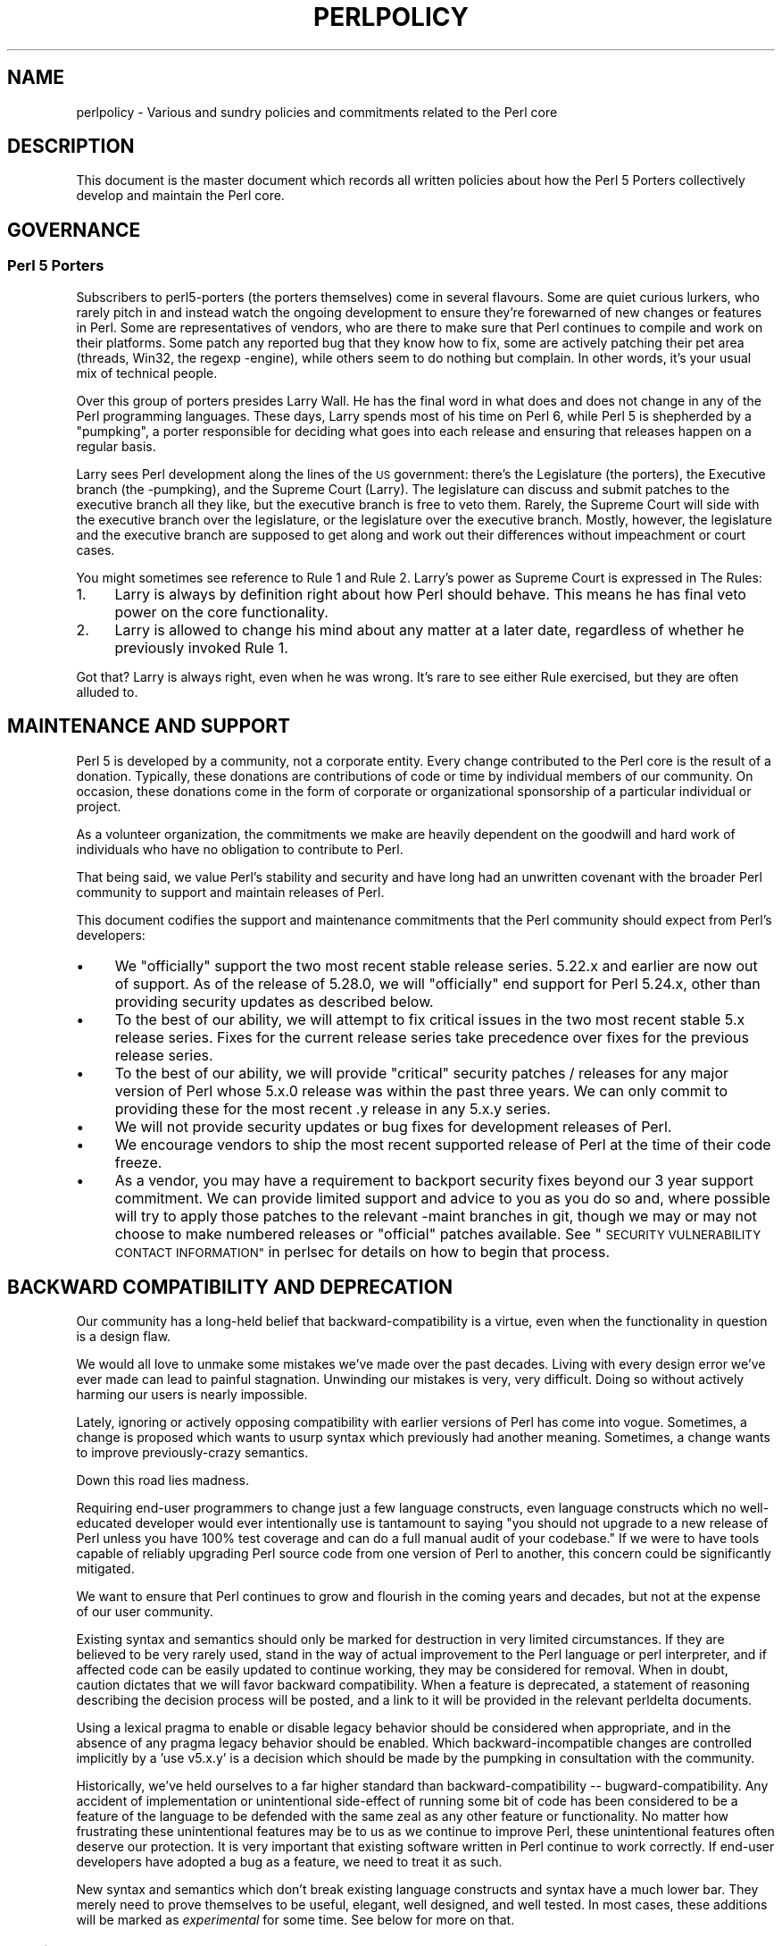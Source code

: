 .\" Automatically generated by Pod::Man 4.10 (Pod::Simple 3.35)
.\"
.\" Standard preamble:
.\" ========================================================================
.de Sp \" Vertical space (when we can't use .PP)
.if t .sp .5v
.if n .sp
..
.de Vb \" Begin verbatim text
.ft CW
.nf
.ne \\$1
..
.de Ve \" End verbatim text
.ft R
.fi
..
.\" Set up some character translations and predefined strings.  \*(-- will
.\" give an unbreakable dash, \*(PI will give pi, \*(L" will give a left
.\" double quote, and \*(R" will give a right double quote.  \*(C+ will
.\" give a nicer C++.  Capital omega is used to do unbreakable dashes and
.\" therefore won't be available.  \*(C` and \*(C' expand to `' in nroff,
.\" nothing in troff, for use with C<>.
.tr \(*W-
.ds C+ C\v'-.1v'\h'-1p'\s-2+\h'-1p'+\s0\v'.1v'\h'-1p'
.ie n \{\
.    ds -- \(*W-
.    ds PI pi
.    if (\n(.H=4u)&(1m=24u) .ds -- \(*W\h'-12u'\(*W\h'-12u'-\" diablo 10 pitch
.    if (\n(.H=4u)&(1m=20u) .ds -- \(*W\h'-12u'\(*W\h'-8u'-\"  diablo 12 pitch
.    ds L" ""
.    ds R" ""
.    ds C` ""
.    ds C' ""
'br\}
.el\{\
.    ds -- \|\(em\|
.    ds PI \(*p
.    ds L" ``
.    ds R" ''
.    ds C`
.    ds C'
'br\}
.\"
.\" Escape single quotes in literal strings from groff's Unicode transform.
.ie \n(.g .ds Aq \(aq
.el       .ds Aq '
.\"
.\" If the F register is >0, we'll generate index entries on stderr for
.\" titles (.TH), headers (.SH), subsections (.SS), items (.Ip), and index
.\" entries marked with X<> in POD.  Of course, you'll have to process the
.\" output yourself in some meaningful fashion.
.\"
.\" Avoid warning from groff about undefined register 'F'.
.de IX
..
.nr rF 0
.if \n(.g .if rF .nr rF 1
.if (\n(rF:(\n(.g==0)) \{\
.    if \nF \{\
.        de IX
.        tm Index:\\$1\t\\n%\t"\\$2"
..
.        if !\nF==2 \{\
.            nr % 0
.            nr F 2
.        \}
.    \}
.\}
.rr rF
.\"
.\" Accent mark definitions (@(#)ms.acc 1.5 88/02/08 SMI; from UCB 4.2).
.\" Fear.  Run.  Save yourself.  No user-serviceable parts.
.    \" fudge factors for nroff and troff
.if n \{\
.    ds #H 0
.    ds #V .8m
.    ds #F .3m
.    ds #[ \f1
.    ds #] \fP
.\}
.if t \{\
.    ds #H ((1u-(\\\\n(.fu%2u))*.13m)
.    ds #V .6m
.    ds #F 0
.    ds #[ \&
.    ds #] \&
.\}
.    \" simple accents for nroff and troff
.if n \{\
.    ds ' \&
.    ds ` \&
.    ds ^ \&
.    ds , \&
.    ds ~ ~
.    ds /
.\}
.if t \{\
.    ds ' \\k:\h'-(\\n(.wu*8/10-\*(#H)'\'\h"|\\n:u"
.    ds ` \\k:\h'-(\\n(.wu*8/10-\*(#H)'\`\h'|\\n:u'
.    ds ^ \\k:\h'-(\\n(.wu*10/11-\*(#H)'^\h'|\\n:u'
.    ds , \\k:\h'-(\\n(.wu*8/10)',\h'|\\n:u'
.    ds ~ \\k:\h'-(\\n(.wu-\*(#H-.1m)'~\h'|\\n:u'
.    ds / \\k:\h'-(\\n(.wu*8/10-\*(#H)'\z\(sl\h'|\\n:u'
.\}
.    \" troff and (daisy-wheel) nroff accents
.ds : \\k:\h'-(\\n(.wu*8/10-\*(#H+.1m+\*(#F)'\v'-\*(#V'\z.\h'.2m+\*(#F'.\h'|\\n:u'\v'\*(#V'
.ds 8 \h'\*(#H'\(*b\h'-\*(#H'
.ds o \\k:\h'-(\\n(.wu+\w'\(de'u-\*(#H)/2u'\v'-.3n'\*(#[\z\(de\v'.3n'\h'|\\n:u'\*(#]
.ds d- \h'\*(#H'\(pd\h'-\w'~'u'\v'-.25m'\f2\(hy\fP\v'.25m'\h'-\*(#H'
.ds D- D\\k:\h'-\w'D'u'\v'-.11m'\z\(hy\v'.11m'\h'|\\n:u'
.ds th \*(#[\v'.3m'\s+1I\s-1\v'-.3m'\h'-(\w'I'u*2/3)'\s-1o\s+1\*(#]
.ds Th \*(#[\s+2I\s-2\h'-\w'I'u*3/5'\v'-.3m'o\v'.3m'\*(#]
.ds ae a\h'-(\w'a'u*4/10)'e
.ds Ae A\h'-(\w'A'u*4/10)'E
.    \" corrections for vroff
.if v .ds ~ \\k:\h'-(\\n(.wu*9/10-\*(#H)'\s-2\u~\d\s+2\h'|\\n:u'
.if v .ds ^ \\k:\h'-(\\n(.wu*10/11-\*(#H)'\v'-.4m'^\v'.4m'\h'|\\n:u'
.    \" for low resolution devices (crt and lpr)
.if \n(.H>23 .if \n(.V>19 \
\{\
.    ds : e
.    ds 8 ss
.    ds o a
.    ds d- d\h'-1'\(ga
.    ds D- D\h'-1'\(hy
.    ds th \o'bp'
.    ds Th \o'LP'
.    ds ae ae
.    ds Ae AE
.\}
.rm #[ #] #H #V #F C
.\" ========================================================================
.\"
.IX Title "PERLPOLICY 1"
.TH PERLPOLICY 1 "2018-11-01" "perl v5.28.2" "Perl Programmers Reference Guide"
.\" For nroff, turn off justification.  Always turn off hyphenation; it makes
.\" way too many mistakes in technical documents.
.if n .ad l
.nh
.SH "NAME"
perlpolicy \- Various and sundry policies and commitments related to the Perl core
.SH "DESCRIPTION"
.IX Header "DESCRIPTION"
This document is the master document which records all written
policies about how the Perl 5 Porters collectively develop and maintain
the Perl core.
.SH "GOVERNANCE"
.IX Header "GOVERNANCE"
.SS "Perl 5 Porters"
.IX Subsection "Perl 5 Porters"
Subscribers to perl5\-porters (the porters themselves) come in several flavours.
Some are quiet curious lurkers, who rarely pitch in and instead watch
the ongoing development to ensure they're forewarned of new changes or
features in Perl.  Some are representatives of vendors, who are there
to make sure that Perl continues to compile and work on their
platforms.  Some patch any reported bug that they know how to fix,
some are actively patching their pet area (threads, Win32, the regexp
\&\-engine), while others seem to do nothing but complain.  In other
words, it's your usual mix of technical people.
.PP
Over this group of porters presides Larry Wall.  He has the final word
in what does and does not change in any of the Perl programming languages.
These days, Larry spends most of his time on Perl 6, while Perl 5 is
shepherded by a \*(L"pumpking\*(R", a porter responsible for deciding what
goes into each release and ensuring that releases happen on a regular
basis.
.PP
Larry sees Perl development along the lines of the \s-1US\s0 government:
there's the Legislature (the porters), the Executive branch (the
\&\-pumpking), and the Supreme Court (Larry).  The legislature can
discuss and submit patches to the executive branch all they like, but
the executive branch is free to veto them.  Rarely, the Supreme Court
will side with the executive branch over the legislature, or the
legislature over the executive branch.  Mostly, however, the
legislature and the executive branch are supposed to get along and
work out their differences without impeachment or court cases.
.PP
You might sometimes see reference to Rule 1 and Rule 2.  Larry's power
as Supreme Court is expressed in The Rules:
.IP "1." 4
Larry is always by definition right about how Perl should behave.
This means he has final veto power on the core functionality.
.IP "2." 4
Larry is allowed to change his mind about any matter at a later date,
regardless of whether he previously invoked Rule 1.
.PP
Got that?  Larry is always right, even when he was wrong.  It's rare
to see either Rule exercised, but they are often alluded to.
.SH "MAINTENANCE AND SUPPORT"
.IX Header "MAINTENANCE AND SUPPORT"
Perl 5 is developed by a community, not a corporate entity. Every change
contributed to the Perl core is the result of a donation. Typically, these
donations are contributions of code or time by individual members of our
community. On occasion, these donations come in the form of corporate
or organizational sponsorship of a particular individual or project.
.PP
As a volunteer organization, the commitments we make are heavily dependent
on the goodwill and hard work of individuals who have no obligation to
contribute to Perl.
.PP
That being said, we value Perl's stability and security and have long
had an unwritten covenant with the broader Perl community to support
and maintain releases of Perl.
.PP
This document codifies the support and maintenance commitments that
the Perl community should expect from Perl's developers:
.IP "\(bu" 4
We \*(L"officially\*(R" support the two most recent stable release series.  5.22.x
and earlier are now out of support.  As of the release of 5.28.0, we will
\&\*(L"officially\*(R" end support for Perl 5.24.x, other than providing security
updates as described below.
.IP "\(bu" 4
To the best of our ability, we will attempt to fix critical issues
in the two most recent stable 5.x release series.  Fixes for the
current release series take precedence over fixes for the previous
release series.
.IP "\(bu" 4
To the best of our ability, we will provide \*(L"critical\*(R" security patches
/ releases for any major version of Perl whose 5.x.0 release was within
the past three years.  We can only commit to providing these for the
most recent .y release in any 5.x.y series.
.IP "\(bu" 4
We will not provide security updates or bug fixes for development
releases of Perl.
.IP "\(bu" 4
We encourage vendors to ship the most recent supported release of
Perl at the time of their code freeze.
.IP "\(bu" 4
As a vendor, you may have a requirement to backport security fixes
beyond our 3 year support commitment.  We can provide limited support and
advice to you as you do so and, where possible will try to apply
those patches to the relevant \-maint branches in git, though we may or
may not choose to make numbered releases or \*(L"official\*(R" patches
available. See \*(L"\s-1SECURITY VULNERABILITY CONTACT INFORMATION\*(R"\s0 in perlsec
for details on how to begin that process.
.SH "BACKWARD COMPATIBILITY AND DEPRECATION"
.IX Header "BACKWARD COMPATIBILITY AND DEPRECATION"
Our community has a long-held belief that backward-compatibility is a
virtue, even when the functionality in question is a design flaw.
.PP
We would all love to unmake some mistakes we've made over the past
decades.  Living with every design error we've ever made can lead
to painful stagnation.  Unwinding our mistakes is very, very
difficult.  Doing so without actively harming our users is
nearly impossible.
.PP
Lately, ignoring or actively opposing compatibility with earlier versions
of Perl has come into vogue.  Sometimes, a change is proposed which
wants to usurp syntax which previously had another meaning.  Sometimes,
a change wants to improve previously-crazy semantics.
.PP
Down this road lies madness.
.PP
Requiring end-user programmers to change just a few language constructs,
even language constructs which no well-educated developer would ever
intentionally use is tantamount to saying \*(L"you should not upgrade to
a new release of Perl unless you have 100% test coverage and can do a
full manual audit of your codebase.\*(R"  If we were to have tools capable of
reliably upgrading Perl source code from one version of Perl to another,
this concern could be significantly mitigated.
.PP
We want to ensure that Perl continues to grow and flourish in the coming
years and decades, but not at the expense of our user community.
.PP
Existing syntax and semantics should only be marked for destruction in
very limited circumstances.  If they are believed to be very rarely used,
stand in the way of actual improvement to the Perl language or perl
interpreter, and if affected code can be easily updated to continue
working, they may be considered for removal.  When in doubt, caution
dictates that we will favor backward compatibility.  When a feature is
deprecated, a statement of reasoning describing the decision process
will be posted, and a link to it will be provided in the relevant
perldelta documents.
.PP
Using a lexical pragma to enable or disable legacy behavior should be
considered when appropriate, and in the absence of any pragma legacy
behavior should be enabled.  Which backward-incompatible changes are
controlled implicitly by a 'use v5.x.y' is a decision which should be
made by the pumpking in consultation with the community.
.PP
Historically, we've held ourselves to a far higher standard than
backward-compatibility \*(-- bugward-compatibility.  Any accident of
implementation or unintentional side-effect of running some bit of code
has been considered to be a feature of the language to be defended with
the same zeal as any other feature or functionality.  No matter how
frustrating these unintentional features may be to us as we continue
to improve Perl, these unintentional features often deserve our
protection.  It is very important that existing software written in
Perl continue to work correctly.  If end-user developers have adopted a
bug as a feature, we need to treat it as such.
.PP
New syntax and semantics which don't break existing language constructs
and syntax have a much lower bar.  They merely need to prove themselves
to be useful, elegant, well designed, and well tested.  In most cases,
these additions will be marked as \fIexperimental\fR for some time.  See
below for more on that.
.SS "Terminology"
.IX Subsection "Terminology"
To make sure we're talking about the same thing when we discuss the removal
of features or functionality from the Perl core, we have specific definitions
for a few words and phrases.
.IP "experimental" 4
.IX Item "experimental"
If something in the Perl core is marked as \fBexperimental\fR, we may change
its behaviour, deprecate or remove it without notice. While we'll always
do our best to smooth the transition path for users of experimental
features, you should contact the perl5\-porters mailinglist if you find
an experimental feature useful and want to help shape its future.
.Sp
Experimental features must be experimental in two stable releases before being
marked non-experimental.  Experimental features will only have their
experimental status revoked when they no longer have any design-changing bugs
open against them and when they have remained unchanged in behavior for the
entire length of a development cycle.  In other words, a feature present in
v5.20.0 may be marked no longer experimental in v5.22.0 if and only if its
behavior is unchanged throughout all of v5.21.
.IP "deprecated" 4
.IX Item "deprecated"
If something in the Perl core is marked as \fBdeprecated\fR, we may remove it
from the core in the future, though we might not.  Generally, backward
incompatible changes will have deprecation warnings for two release
cycles before being removed, but may be removed after just one cycle if
the risk seems quite low or the benefits quite high.
.Sp
As of
Perl 5.12, deprecated features and modules warn the user as they're used.
When a module is deprecated, it will also be made available on \s-1CPAN.\s0
Installing it from \s-1CPAN\s0 will silence deprecation warnings for that module.
.Sp
If you use a deprecated feature or module and believe that its removal from
the Perl core would be a mistake, please contact the perl5\-porters
mailinglist and plead your case.  We don't deprecate things without a good
reason, but sometimes there's a counterargument we haven't considered.
Historically, we did not distinguish between \*(L"deprecated\*(R" and \*(L"discouraged\*(R"
features.
.IP "discouraged" 4
.IX Item "discouraged"
From time to time, we may mark language constructs and features which we
consider to have been mistakes as \fBdiscouraged\fR.  Discouraged features
aren't currently candidates for removal, but
we may later deprecate them if they're found to stand in the way of a
significant improvement to the Perl core.
.IP "removed" 4
.IX Item "removed"
Once a feature, construct or module has been marked as deprecated, we
may remove it from the Perl core.  Unsurprisingly,
we say we've \fBremoved\fR these things.  When a module is removed, it will
no longer ship with Perl, but will continue to be available on \s-1CPAN.\s0
.SH "MAINTENANCE BRANCHES"
.IX Header "MAINTENANCE BRANCHES"
New releases of maintenance branches should only contain changes that fall into
one of the \*(L"acceptable\*(R" categories set out below, but must not contain any
changes that fall into one of the \*(L"unacceptable\*(R" categories.  (For example, a
fix for a crashing bug must not be included if it breaks binary compatibility.)
.PP
It is not necessary to include every change meeting these criteria, and in
general the focus should be on addressing security issues, crashing bugs,
regressions and serious installation issues.  The temptation to include a
plethora of minor changes that don't affect the installation or execution of
perl (e.g. spelling corrections in documentation) should be resisted in order
to reduce the overall risk of overlooking something.  The intention is to
create maintenance releases which are both worthwhile and which users can have
full confidence in the stability of.  (A secondary concern is to avoid burning
out the maint-pumpking or overwhelming other committers voting on changes to be
included (see \*(L"Getting changes into a maint branch\*(R" below).)
.PP
The following types of change may be considered acceptable, as long as they do
not also fall into any of the \*(L"unacceptable\*(R" categories set out below:
.IP "\(bu" 4
Patches that fix CVEs or security issues.  These changes should
be passed using the security reporting mechanism rather than applied
directly; see \*(L"\s-1SECURITY VULNERABILITY CONTACT INFORMATION\*(R"\s0 in perlsec.
.IP "\(bu" 4
Patches that fix crashing bugs, assertion failures and
memory corruption but which do not otherwise change perl's
functionality or negatively impact performance.
.IP "\(bu" 4
Patches that fix regressions in perl's behavior relative to previous
releases, no matter how old the regression, since some people may
upgrade from very old versions of perl to the latest version.
.IP "\(bu" 4
Patches that fix bugs in features that were new in the corresponding 5.x.0
stable release.
.IP "\(bu" 4
Patches that fix anything which prevents or seriously impacts the build
or installation of perl.
.IP "\(bu" 4
Portability fixes, such as changes to Configure and the files in
the hints/ folder.
.IP "\(bu" 4
Minimal patches that fix platform-specific test failures.
.IP "\(bu" 4
Documentation updates that correct factual errors, explain significant
bugs or deficiencies in the current implementation, or fix broken markup.
.IP "\(bu" 4
Updates to dual-life modules should consist of minimal patches to
fix crashing bugs or security issues (as above).  Any changes made to
dual-life modules for which \s-1CPAN\s0 is canonical should be coordinated with
the upstream author.
.PP
The following types of change are \s-1NOT\s0 acceptable:
.IP "\(bu" 4
Patches that break binary compatibility.  (Please talk to a pumpking.)
.IP "\(bu" 4
Patches that add or remove features.
.IP "\(bu" 4
Patches that add new warnings or errors or deprecate features.
.IP "\(bu" 4
Ports of Perl to a new platform, architecture or \s-1OS\s0 release that
involve changes to the implementation.
.IP "\(bu" 4
New versions of dual-life modules should \s-1NOT\s0 be imported into maint.
Those belong in the next stable series.
.PP
If there is any question about whether a given patch might merit
inclusion in a maint release, then it almost certainly should not
be included.
.SS "Getting changes into a maint branch"
.IX Subsection "Getting changes into a maint branch"
Historically, only the pumpking cherry-picked changes from bleadperl
into maintperl.  This has scaling problems.  At the same time,
maintenance branches of stable versions of Perl need to be treated with
great care.  To that end, as of Perl 5.12, we have a new process for
maint branches.
.PP
Any committer may cherry-pick any commit from blead to a maint branch by
first adding an entry to the relevant voting file in the maint-votes branch
announcing the commit as a candidate for back-porting, and then waiting for
at least two other committers to add their votes in support of this (i.e. a
total of at least three votes is required before a commit may be back-ported).
.PP
Most of the work involved in both rounding up a suitable set of candidate
commits and cherry-picking those for which three votes have been cast will
be done by the maint branch release manager, but anyone else is free to add
other proposals if they're keen to ensure certain fixes don't get overlooked
or fear they already have been.
.PP
Other voting mechanisms may also be used instead (e.g. sending mail to
perl5\-porters and at least two other committers responding to the list
giving their assent), as long as the same number of votes is gathered in a
transparent manner.  Specifically, proposals of which changes to cherry-pick
must be visible to everyone on perl5\-porters so that the views of everyone
interested may be heard.
.PP
It is not necessary for voting to be held on cherry-picking perldelta
entries associated with changes that have already been cherry-picked, nor
for the maint-pumpking to obtain votes on changes required by the
\&\fIPorting/release_managers_guide.pod\fR where such changes can be applied by
the means of cherry-picking from blead.
.SH "CONTRIBUTED MODULES"
.IX Header "CONTRIBUTED MODULES"
.SS "A Social Contract about Artistic Control"
.IX Subsection "A Social Contract about Artistic Control"
What follows is a statement about artistic control, defined as the ability
of authors of packages to guide the future of their code and maintain
control over their work.  It is a recognition that authors should have
control over their work, and that it is a responsibility of the rest of
the Perl community to ensure that they retain this control.  It is an
attempt to document the standards to which we, as Perl developers, intend
to hold ourselves.  It is an attempt to write down rough guidelines about
the respect we owe each other as Perl developers.
.PP
This statement is not a legal contract.  This statement is not a legal
document in any way, shape, or form.  Perl is distributed under the \s-1GNU\s0
Public License and under the Artistic License; those are the precise legal
terms.  This statement isn't about the law or licenses.  It's about
community, mutual respect, trust, and good-faith cooperation.
.PP
We recognize that the Perl core, defined as the software distributed with
the heart of Perl itself, is a joint project on the part of all of us.
From time to time, a script, module, or set of modules (hereafter referred
to simply as a \*(L"module\*(R") will prove so widely useful and/or so integral to
the correct functioning of Perl itself that it should be distributed with
the Perl core.  This should never be done without the author's explicit
consent, and a clear recognition on all parts that this means the module
is being distributed under the same terms as Perl itself.  A module author
should realize that inclusion of a module into the Perl core will
necessarily mean some loss of control over it, since changes may
occasionally have to be made on short notice or for consistency with the
rest of Perl.
.PP
Once a module has been included in the Perl core, however, everyone
involved in maintaining Perl should be aware that the module is still the
property of the original author unless the original author explicitly
gives up their ownership of it.  In particular:
.IP "\(bu" 4
The version of the module in the Perl core should still be considered the
work of the original author.  All patches, bug reports, and so
forth should be fed back to them.  Their development directions
should be respected whenever possible.
.IP "\(bu" 4
Patches may be applied by the pumpkin holder without the explicit
cooperation of the module author if and only if they are very minor,
time-critical in some fashion (such as urgent security fixes), or if
the module author cannot be reached.  Those patches must still be
given back to the author when possible, and if the author decides on
an alternate fix in their version, that fix should be strongly
preferred unless there is a serious problem with it.  Any changes not
endorsed by the author should be marked as such, and the contributor
of the change acknowledged.
.IP "\(bu" 4
The version of the module distributed with Perl should, whenever
possible, be the latest version of the module as distributed by the
author (the latest non-beta version in the case of public Perl
releases), although the pumpkin holder may hold off on upgrading the
version of the module distributed with Perl to the latest version
until the latest version has had sufficient testing.
.PP
In other words, the author of a module should be considered to have final
say on modifications to their module whenever possible (bearing in mind
that it's expected that everyone involved will work together and arrive at
reasonable compromises when there are disagreements).
.PP
As a last resort, however:
.PP
If the author's vision of the future of their module is sufficiently
different from the vision of the pumpkin holder and perl5\-porters as a
whole so as to cause serious problems for Perl, the pumpkin holder may
choose to formally fork the version of the module in the Perl core from the
one maintained by the author.  This should not be done lightly and
should \fBalways\fR if at all possible be done only after direct input
from Larry.  If this is done, it must then be made explicit in the
module as distributed with the Perl core that it is a forked version and
that while it is based on the original author's work, it is no longer
maintained by them.  This must be noted in both the documentation and
in the comments in the source of the module.
.PP
Again, this should be a last resort only.  Ideally, this should never
happen, and every possible effort at cooperation and compromise should be
made before doing this.  If it does prove necessary to fork a module for
the overall health of Perl, proper credit must be given to the original
author in perpetuity and the decision should be constantly re-evaluated to
see if a remerging of the two branches is possible down the road.
.PP
In all dealings with contributed modules, everyone maintaining Perl should
keep in mind that the code belongs to the original author, that they may
not be on perl5\-porters at any given time, and that a patch is not
official unless it has been integrated into the author's copy of the
module.  To aid with this, and with points #1, #2, and #3 above, contact
information for the authors of all contributed modules should be kept with
the Perl distribution.
.PP
Finally, the Perl community as a whole recognizes that respect for
ownership of code, respect for artistic control, proper credit, and active
effort to prevent unintentional code skew or communication gaps is vital
to the health of the community and Perl itself.  Members of a community
should not normally have to resort to rules and laws to deal with each
other, and this document, although it contains rules so as to be clear, is
about an attitude and general approach.  The first step in any dispute
should be open communication, respect for opposing views, and an attempt
at a compromise.  In nearly every circumstance nothing more will be
necessary, and certainly no more drastic measure should be used until
every avenue of communication and discussion has failed.
.SH "DOCUMENTATION"
.IX Header "DOCUMENTATION"
Perl's documentation is an important resource for our users. It's
incredibly important for Perl's documentation to be reasonably coherent
and to accurately reflect the current implementation.
.PP
Just as P5P collectively maintains the codebase, we collectively
maintain the documentation.  Writing a particular bit of documentation
doesn't give an author control of the future of that documentation.
At the same time, just as source code changes should match the style
of their surrounding blocks, so should documentation changes.
.PP
Examples in documentation should be illustrative of the concept
they're explaining.  Sometimes, the best way to show how a
language feature works is with a small program the reader can
run without modification.  More often, examples will consist
of a snippet of code containing only the \*(L"important\*(R" bits.
The definition of \*(L"important\*(R" varies from snippet to snippet.
Sometimes it's important to declare \f(CW\*(C`use strict\*(C'\fR and \f(CW\*(C`use warnings\*(C'\fR,
initialize all variables and fully catch every error condition.
More often than not, though, those things obscure the lesson
the example was intended to teach.
.PP
As Perl is developed by a global team of volunteers, our
documentation often contains spellings which look funny
to \fIsomebody\fR.  Choice of American/British/Other spellings
is left as an exercise for the author of each bit of
documentation.  When patching documentation, try to emulate
the documentation around you, rather than changing the existing
prose.
.PP
In general, documentation should describe what Perl does \*(L"now\*(R" rather
than what it used to do.  It's perfectly reasonable to include notes
in documentation about how behaviour has changed from previous releases,
but, with very few exceptions, documentation isn't \*(L"dual-life\*(R" \*(--
it doesn't need to fully describe how all old versions used to work.
.SH "STANDARDS OF CONDUCT"
.IX Header "STANDARDS OF CONDUCT"
The official forum for the development of perl is the perl5\-porters mailing
list, mentioned above, and its bugtracker at rt.perl.org.  Posting to the
list and the bugtracker is not a right: all participants in discussion are
expected to adhere to a standard of conduct.
.IP "\(bu" 4
Always be civil.
.IP "\(bu" 4
Heed the moderators.
.PP
Civility is simple: stick to the facts while avoiding demeaning remarks,
belittling other individuals, sarcasm, or a presumption of bad faith. It is
not enough to be factual.  You must also be civil.  Responding in kind to
incivility is not acceptable.  If you relay otherwise-unposted comments to
the list from a third party, you take responsibility for the content of
those comments, and you must therefore ensure that they are civil.
.PP
While civility is required, kindness is encouraged; if you have any doubt about
whether you are being civil, simply ask yourself, \*(L"Am I being kind?\*(R" and aspire
to that.
.PP
If the list moderators tell you that you are not being civil, carefully
consider how your words have appeared before responding in any way.  Were they
kind?  You may protest, but repeated protest in the face of a repeatedly
reaffirmed decision is not acceptable.  Repeatedly protesting about the
moderators' decisions regarding a third party is also unacceptable, as is
continuing to initiate off-list contact with the moderators about their
decisions.
.PP
Unacceptable behavior will result in a public and clearly identified
warning.  A second instance of unacceptable behavior from the same
individual will result in removal from the mailing list and rt.perl.org,
for a period of one calendar month.  The rationale for this is to
provide an opportunity for the person to change the way they act.
.PP
After the time-limited ban has been lifted, a third instance of
unacceptable behavior will result in a further public warning.  A fourth
or subsequent instance will result in an indefinite ban.  The rationale
is that, in the face of an apparent refusal to change behavior, we must
protect other community members from future unacceptable actions.  The
moderators may choose to lift an indefinite ban if the person in
question affirms they will not transgress again.
.PP
Removals, like warnings, are public.
.PP
The list of moderators will be public knowledge.  At present, it is:
Aaron Crane, Andy Dougherty, Karen Etheridge, Ricardo Signes, Sawyer X,
Steffen Mu\*:ller, Todd Rinaldo.
.SH "CREDITS"
.IX Header "CREDITS"
\&\*(L"Social Contract about Contributed Modules\*(R" originally by Russ Allbery <rra@stanford.edu> and the perl5\-porters.
